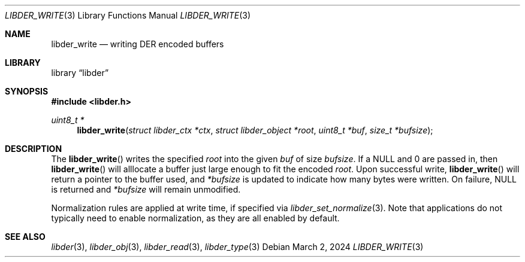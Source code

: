 .\"
.\" SPDX-Copyright-Identifier: BSD-2-Clause
.\"
.\" Copyright (C) 2024 Kyle Evans <kevans@FreeBSD.org>
.\"
.Dd March 2, 2024
.Dt LIBDER_WRITE 3
.Os
.Sh NAME
.Nm libder_write
.Nd writing DER encoded buffers
.Sh LIBRARY
.Lb libder
.Sh SYNOPSIS
.In libder.h
.Ft uint8_t *
.Fn libder_write "struct libder_ctx *ctx" "struct libder_object *root" "uint8_t *buf" "size_t *bufsize"
.Sh DESCRIPTION
The
.Fn libder_write
writes the specified
.Fa root
into the given
.Fa buf
of size
.Fa bufsize .
If a
.Dv NULL
and
.Dv 0
are passed in, then
.Fn libder_write
will alllocate a buffer just large enough to fit the encoded
.Fa root .
Upon successful write,
.Fn libder_write
will return a pointer to the buffer used, and
.Fa *bufsize
is updated to indicate how many bytes were written.
On failure,
.Dv NULL
is returned and
.Fa *bufsize
will remain unmodified.
.Pp
Normalization rules are applied at write time, if specified via
.Xr libder_set_normalize 3 .
Note that applications do not typically need to enable normalization, as they
are all enabled by default.
.Sh SEE ALSO
.Xr libder 3 ,
.Xr libder_obj 3 ,
.Xr libder_read 3 ,
.Xr libder_type 3
